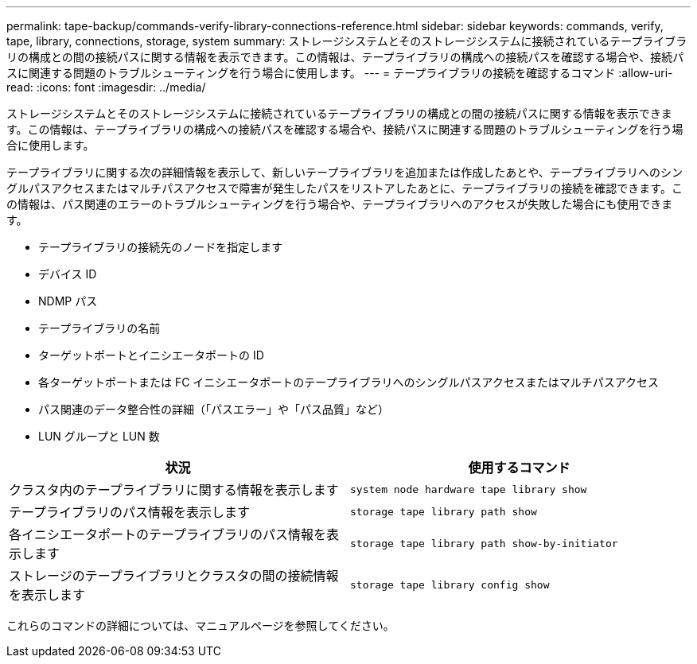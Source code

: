 ---
permalink: tape-backup/commands-verify-library-connections-reference.html 
sidebar: sidebar 
keywords: commands, verify, tape, library, connections, storage, system 
summary: ストレージシステムとそのストレージシステムに接続されているテープライブラリの構成との間の接続パスに関する情報を表示できます。この情報は、テープライブラリの構成への接続パスを確認する場合や、接続パスに関連する問題のトラブルシューティングを行う場合に使用します。 
---
= テープライブラリの接続を確認するコマンド
:allow-uri-read: 
:icons: font
:imagesdir: ../media/


[role="lead"]
ストレージシステムとそのストレージシステムに接続されているテープライブラリの構成との間の接続パスに関する情報を表示できます。この情報は、テープライブラリの構成への接続パスを確認する場合や、接続パスに関連する問題のトラブルシューティングを行う場合に使用します。

テープライブラリに関する次の詳細情報を表示して、新しいテープライブラリを追加または作成したあとや、テープライブラリへのシングルパスアクセスまたはマルチパスアクセスで障害が発生したパスをリストアしたあとに、テープライブラリの接続を確認できます。この情報は、パス関連のエラーのトラブルシューティングを行う場合や、テープライブラリへのアクセスが失敗した場合にも使用できます。

* テープライブラリの接続先のノードを指定します
* デバイス ID
* NDMP パス
* テープライブラリの名前
* ターゲットポートとイニシエータポートの ID
* 各ターゲットポートまたは FC イニシエータポートのテープライブラリへのシングルパスアクセスまたはマルチパスアクセス
* パス関連のデータ整合性の詳細（「パスエラー」や「パス品質」など）
* LUN グループと LUN 数


|===
| 状況 | 使用するコマンド 


 a| 
クラスタ内のテープライブラリに関する情報を表示します
 a| 
`system node hardware tape library show`



 a| 
テープライブラリのパス情報を表示します
 a| 
`storage tape library path show`



 a| 
各イニシエータポートのテープライブラリのパス情報を表示します
 a| 
`storage tape library path show-by-initiator`



 a| 
ストレージのテープライブラリとクラスタの間の接続情報を表示します
 a| 
`storage tape library config show`

|===
これらのコマンドの詳細については、マニュアルページを参照してください。
